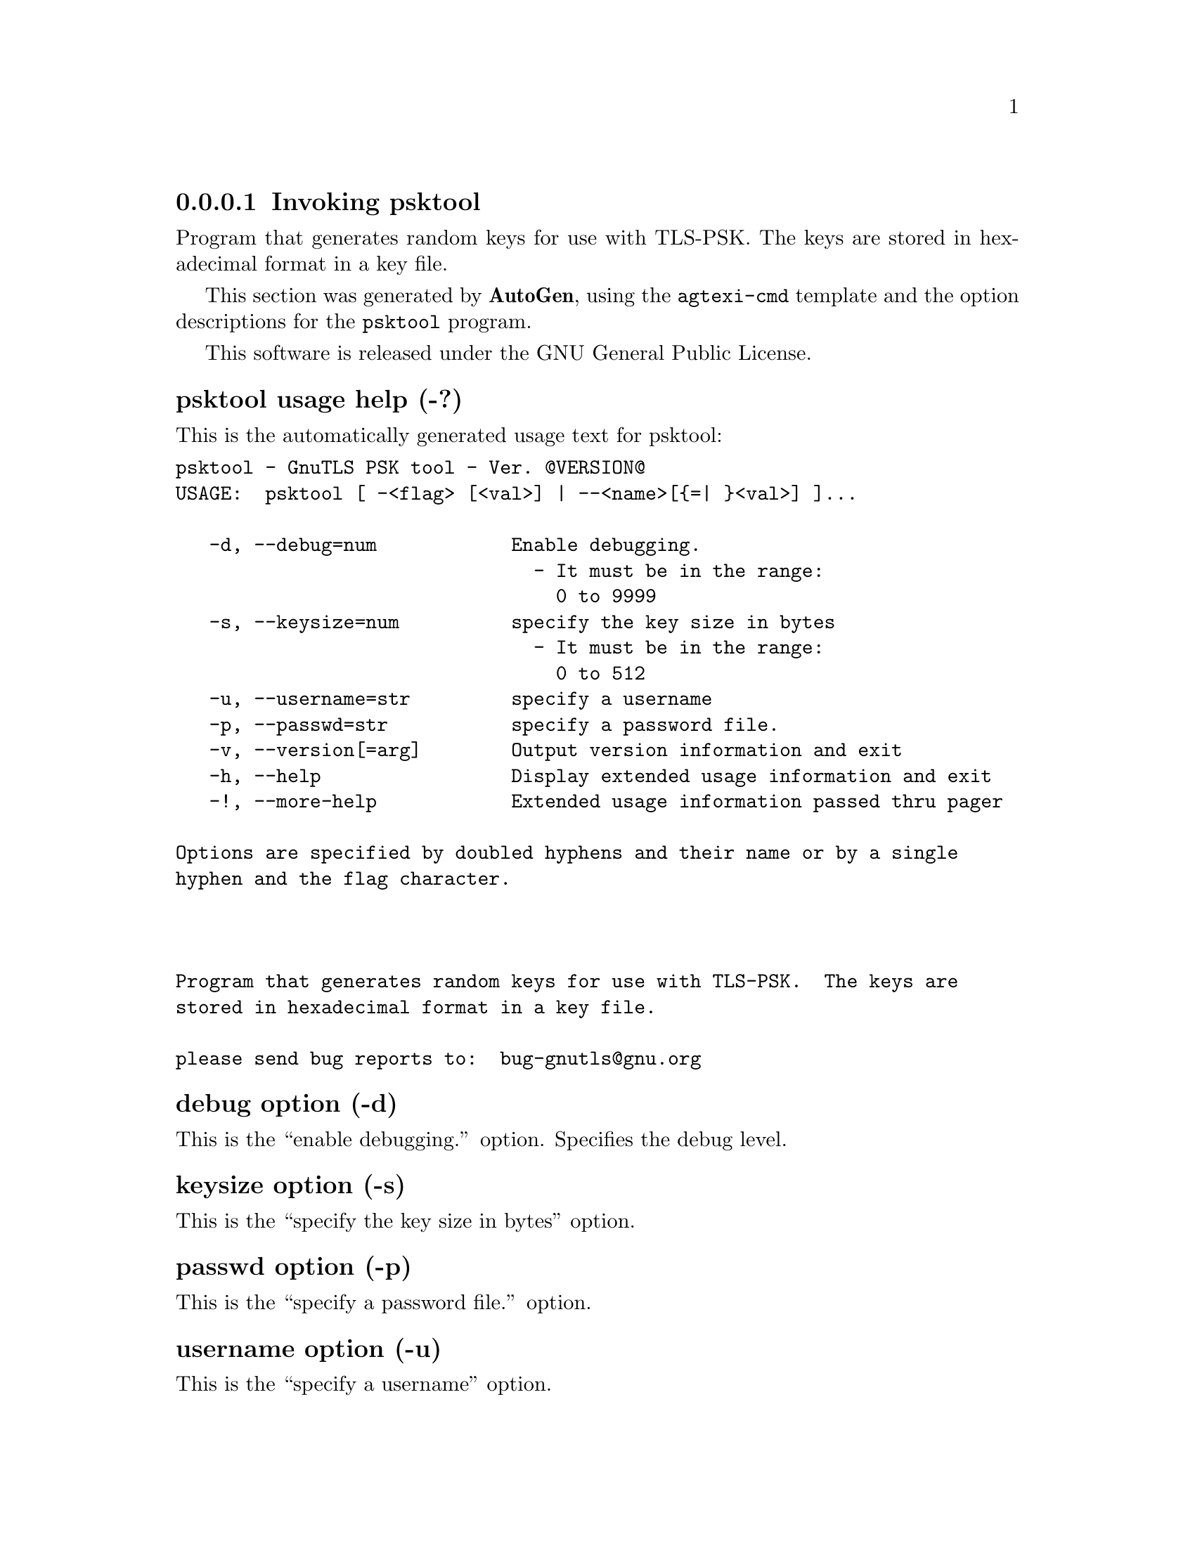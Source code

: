 @node psktool Invocation
@subsubsection Invoking psktool
@pindex psktool
@ignore
#  -*- buffer-read-only: t -*- vi: set ro:
# 
# DO NOT EDIT THIS FILE   (invoke-psktool.texi)
# 
# It has been AutoGen-ed  December 29, 2012 at 01:07:10 PM by AutoGen 5.12
# From the definitions    ../src/psk-args.def
# and the template file   agtexi-cmd.tpl
@end ignore

Program  that generates random keys for use with TLS-PSK. The
keys are stored in hexadecimal format in a key file.

This section was generated by @strong{AutoGen},
using the @code{agtexi-cmd} template and the option descriptions for the @code{psktool} program.

This software is released under the GNU General Public License.


@anchor{psktool usage}
@subsubheading psktool usage help (-?)

This is the automatically generated usage text for psktool:

@exampleindent 0
@example
psktool - GnuTLS PSK tool - Ver. @@VERSION@@
USAGE:  psktool [ -<flag> [<val>] | --<name>[@{=| @}<val>] ]...

   -d, --debug=num            Enable debugging.
                                - It must be in the range:
                                  0 to 9999
   -s, --keysize=num          specify the key size in bytes
                                - It must be in the range:
                                  0 to 512
   -u, --username=str         specify a username
   -p, --passwd=str           specify a password file.
   -v, --version[=arg]        Output version information and exit
   -h, --help                 Display extended usage information and exit
   -!, --more-help            Extended usage information passed thru pager

Options are specified by doubled hyphens and their name or by a single
hyphen and the flag character.



Program that generates random keys for use with TLS-PSK.  The keys are
stored in hexadecimal format in a key file.

please send bug reports to:  bug-gnutls@@gnu.org
@end example
@exampleindent 4

@anchor{psktool debug}
@subsubheading debug option (-d)

This is the ``enable debugging.'' option.
Specifies the debug level.

@anchor{psktool keysize}
@subsubheading keysize option (-s)

This is the ``specify the key size in bytes'' option.


@anchor{psktool passwd}
@subsubheading passwd option (-p)

This is the ``specify a password file.'' option.


@anchor{psktool username}
@subsubheading username option (-u)

This is the ``specify a username'' option.

@anchor{psktool exit status}
@subsubheading psktool exit status

One of the following exit values will be returned:
@table @samp
@item 0
Successful program execution.
@item 1
The operation failed or the command syntax was not valid.
@end table


@anchor{psktool See Also}
@subsubheading psktool See Also


@anchor{psktool Examples}
@subsubheading psktool Examples


